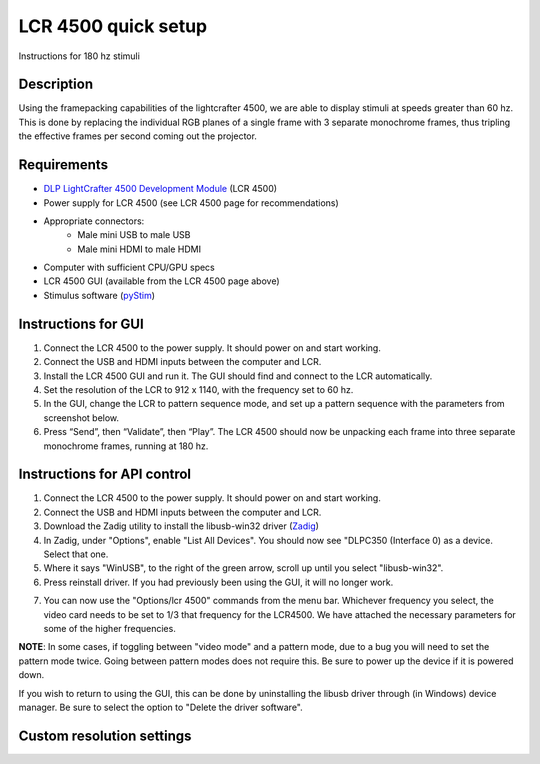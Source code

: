 LCR 4500 quick setup
====================

Instructions for 180 hz stimuli

Description
-----------
Using the framepacking capabilities of the lightcrafter 4500, we are able to display stimuli at speeds greater than 60 hz. This is done by replacing the individual RGB planes of a single frame with 3 separate monochrome frames, thus tripling the effective frames per second coming out the projector.

Requirements
------------
* `DLP LightCrafter 4500 Development Module <http://www.ti.com/tool/dlplcr4500evm>`_ (LCR 4500)
* Power supply for LCR 4500 (see LCR 4500 page for recommendations)
* Appropriate connectors:
    * Male mini USB to male USB
    * Male mini HDMI to male HDMI
* Computer with sufficient CPU/GPU specs
* LCR 4500 GUI (available from the LCR 4500 page above)
* Stimulus software (`pyStim <https://github.com/SivyerLab/pyStim>`_)

Instructions for GUI
--------------------
1. Connect the LCR 4500 to the power supply. It should power on and start working.
2. Connect the USB and HDMI inputs between the computer and LCR.
3. Install the LCR 4500 GUI and run it. The GUI should find and connect to the LCR automatically.
4. Set the resolution of the LCR to 912 x 1140, with the frequency set to 60 hz.
5. In the GUI, change the LCR to pattern sequence mode, and set up a pattern sequence with the parameters from screenshot below.
6. Press “Send”, then “Validate”, then “Play”. The LCR 4500 should now be unpacking each frame into three separate monochrome frames, running at 180 hz.

.. image:: ../screenshots/lcr4500_180_setup.PNG


Instructions for API control
----------------------------
1. Connect the LCR 4500 to the power supply. It should power on and start working.
2. Connect the USB and HDMI inputs between the computer and LCR.
3. Download the Zadig utility to install the libusb-win32 driver (`Zadig <http://zadig.akeo.ie/>`_)
4. In Zadig, under "Options", enable "List All Devices". You should now see "DLPC350 (Interface 0) as a device. Select that one.
5. Where it says "WinUSB", to the right of the green arrow, scroll up until you select "libusb-win32".
6. Press reinstall driver. If you had previously been using the GUI, it will no longer work.

.. image:: ../screenshots/zadig_libusb.PNG

7. You can now use the "Options/lcr 4500" commands from the menu bar. Whichever frequency you select, the video card needs to be set to 1/3 that frequency for the LCR4500. We have attached the necessary parameters for some of the higher frequencies.

.. image:: ../screenshots/lcr4500_commands.PNG

**NOTE**: In some cases, if toggling between "video mode" and a pattern mode, due to a bug you will need to set the pattern mode twice. Going between pattern modes does not require this. Be sure to power up the device if it is powered down.

If you wish to return to using the GUI, this can be done by uninstalling the libusb driver through (in Windows) device manager. Be sure to select the option to "Delete the driver software".


Custom resolution settings
--------------------------

.. image:: ../screenshots/120hz_settings.PNG

.. image:: ../screenshots/74hz_settings.PNG